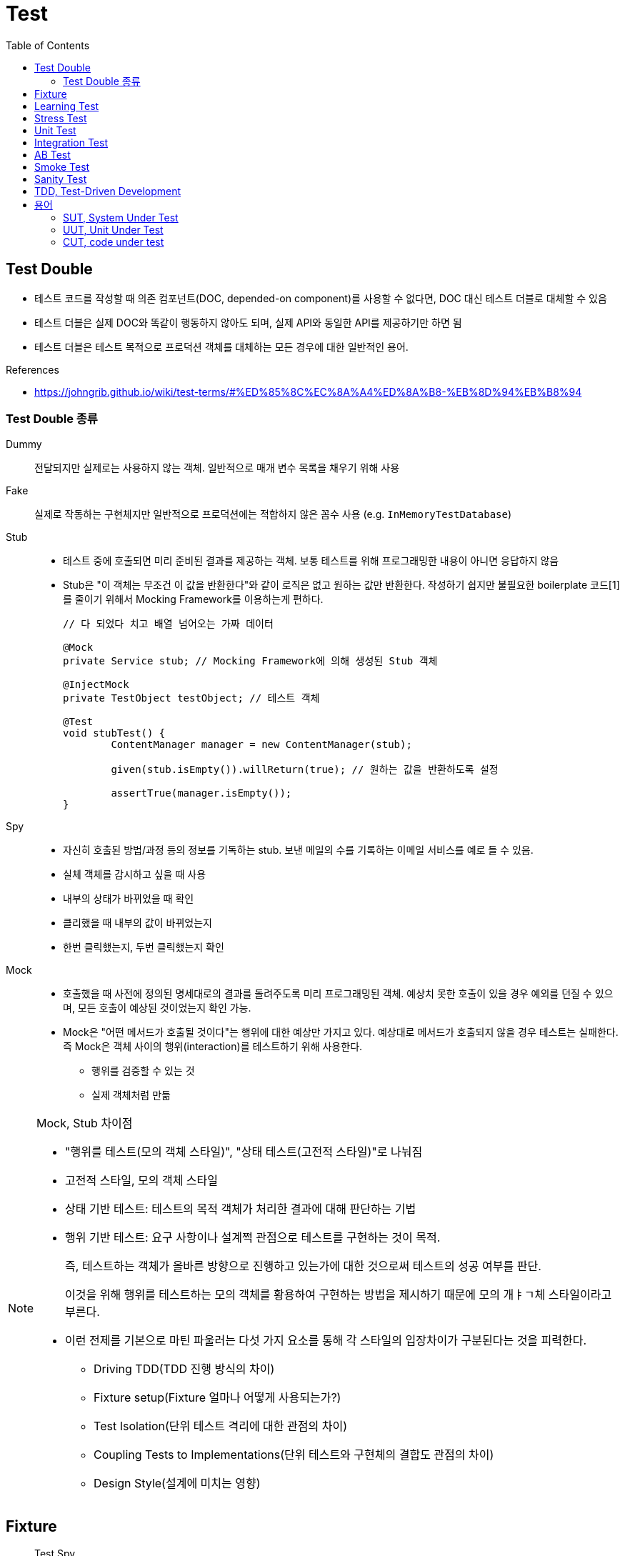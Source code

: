 = Test
:toc:

== Test Double

* 테스트 코드를 작성할 때 의존 컴포넌트(DOC, depended-on component)를 사용할 수 없다면, DOC 대신 테스트 더블로 대체할 수 있음
* 테스트 더블은 실제 DOC와 똑같이 행동하지 않아도 되며, 실제 API와 동일한 API를 제공하기만 하면 됨
* 테스트 더블은 테스트 목적으로 프로덕션 객체를 대체하는 모든 경우에 대한 일반적인 용어.

.References
* https://johngrib.github.io/wiki/test-terms/#%ED%85%8C%EC%8A%A4%ED%8A%B8-%EB%8D%94%EB%B8%94

=== Test Double 종류

Dummy:: 전달되지만 실제로는 사용하지 않는 객체. 일반적으로 매개 변수 목록을 채우기 위해 사용

Fake:: 실제로 작동하는 구현체지만 일반적으로 프로덕션에는 적합하지 않은 꼼수 사용 (e.g. `InMemoryTestDatabase`)

Stub:: 
* 테스트 중에 호출되면 미리 준비된 결과를 제공하는 객체. 보통 테스트를 위해 프로그래밍한 내용이 아니면 응답하지 않음
* Stub은 "이 객체는 무조건 이 값을 반환한다"와 같이 로직은 없고 원하는 값만 반환한다. 작성하기 쉽지만 불필요한 boilerplate 코드[1]를 줄이기 위해서 Mocking Framework를 이용하는게 편하다.
+
[source, java]
----
// 다 되었다 치고 배열 넘어오는 가짜 데이터

@Mock
private Service stub; // Mocking Framework에 의해 생성된 Stub 객체

@InjectMock
private TestObject testObject; // 테스트 객체

@Test
void stubTest() {
	ContentManager manager = new ContentManager(stub);

	given(stub.isEmpty()).willReturn(true); // 원하는 값을 반환하도록 설정

	assertTrue(manager.isEmpty());
}
----

Spy:: 
* 자신히 호출된 방법/과정 등의 정보를 기독하는 stub. 보낸 메일의 수를 기록하는 이메일 서비스를 예로 들 수 있음.
* 실체 객체를 감시하고 싶을 때 사용
* 내부의 상태가 바뀌었을 때 확인
* 클리했을 때 내부의 값이 바뀌었는지
* 한번 클릭했는지, 두번 클릭했는지 확인

Mock:: 
* 호출했을 때 사전에 정의된 명세대로의 결과를 돌려주도록 미리 프로그래밍된 객체. 예상치 못한 호출이 있을 경우 예외를 던질 수 있으며, 모든 호출이 예상된 것이었는지 확인 가능.
* Mock은 "어떤 메서드가 호출될 것이다"는 행위에 대한 예상만 가지고 있다. 예상대로 메서드가 호출되지 않을 경우 테스트는 실패한다. 즉 Mock은 객체 사이의 행위(interaction)를 테스트하기 위해 사용한다.
** 행위를 검증할 수 있는 것
** 실제 객체처럼 만듦

[NOTE]
.Mock, Stub 차이점
====
* "행위를 테스트(모의 객체 스타일)", "상태 테스트(고전적 스타일)"로 나눠짐
* 고전적 스타일, 모의 객체 스타일
* 상태 기반 테스트: 테스트의 목적 객체가 처리한 결과에 대해 판단하는 기법
* 행위 기반 테스트: 요구 사항이나 설계쩍 관점으로 테스트를 구현하는 것이 목적.
+
즉, 테스트하는 객체가 올바른 방향으로 진행하고 있는가에 대한 것으로써 테스트의 성공 여부를 판단.
+
이것을 위해 행위를 테스트하는 모의 객체를 황용하여 구현하는 방법을 제시하기 때문에 모의 개ㅑㄱ체 스타일이라고 부른다.
* 이런 전제를 기본으로 마틴 파울러는 다섯 가지 요소를 통해 각 스타일의 입장차이가 구분된다는 것을 피력한다.
** Driving TDD(TDD 진행 방식의 차이)
** Fixture setup(Fixture 얼마나 어떻게 사용되는가?)
** Test Isolation(단위 테스트 격리에 대한 관점의 차이)
** Coupling Tests to Implementations(단위 테스트와 구현체의 결합도 관점의 차이)
** Design Style(설계에 미치는 영향)
====

== Fixture

> Test Spy

* 단위 테스트의 실행 시 필요한 요소로서 많이 사용
* 때로는 테스트에 대한 성격이나 실행되는 단위 테스트의 그룹화를 일걸을 때도 사용
* 소프트웨어 테스트에서 반복적이고 동일한 결과를 얻는 테스트를 실행하기 위한 기반이 되는 정적인 상태들과 환경

.References
* https://junit.org/junit4/cookbook.html#Fixture

== Learning Test

== Stress Test

* 부하 테스트
* CPU의 사용률 측정 : sar (싸르)
* Memory의 사용률 측정 : vmstat (브이엠스테이트)
* Disk의 사용률 측정 : iostat (아이오스테이트)

[source, bash]
----
$ vmstat # process, 가상메모리, paging, disk, cpu 등의 상태 측정
$ iostat # 각 디스크에 받는 로드 측정, 디스크 입출력, 활용도, queue크기, transaction율, 서비스시간 등 표시
$ psrinfo
$ sar # 주로 CPU 사용량을 측정할 때 많이 이용
----

== Unit Test
== Integration Test
== AB Test
== Smoke Test
== Sanity Test


* given
* when
* then

TC 짤때 spy(?) when() 모키토 코드는 어디에 넣어야 하나?
given? when?


https://martinfowler.com/bliki/GivenWhenThen.html

```
The given part describes the state of the world before you begin the behavior you're specifying in this scenario. You can think of it as the pre-conditions to the test.
The when section is that behavior that you're specifying.
Finally the then section describes the changes you expect due to the specified behavior.
```

https://velog.io/@pop8682/%EB%B2%88%EC%97%AD-Given-When-Then-martin-fowler


== TDD, Test-Driven Development

테스트 주도 개발 

[NOTE]
.BDD, Behaviour-Driven Development
====
행위 주도 개발
====

[NOTE]
.DDD, Domain-Driven Development
====
도메인 주도 개발
==== 


[1] boilerplate 코드: 꼭 필요하면서 간단한 기능인데 많은 코드를 필요로 하는 코드, 예로 getter/setter, html/head/body
마크업이 있다. [wiki](https://en.wikipedia.org/wiki/Boilerplate_code)

```java
// as-is
class Boilerplate {
	private int var;
	public void setVar(int var) {
		this.var = var;
	}
	public int getVar() {
		return this.var;
	}
}

// to-be: lombok 적용
@Data
class Boilerplate {
	private int var;
}
```

```html
<html>
<head></head>
<body></body>
</html>
```

== 용어

=== SUT, System Under Test

테스트 대상

.References
* http://xunitpatterns.com/SUT.html
* https://johngrib.github.io/wiki/test-terms/

=== UUT, Unit Under Test

테스트중인 단위

=== CUT, code under test
